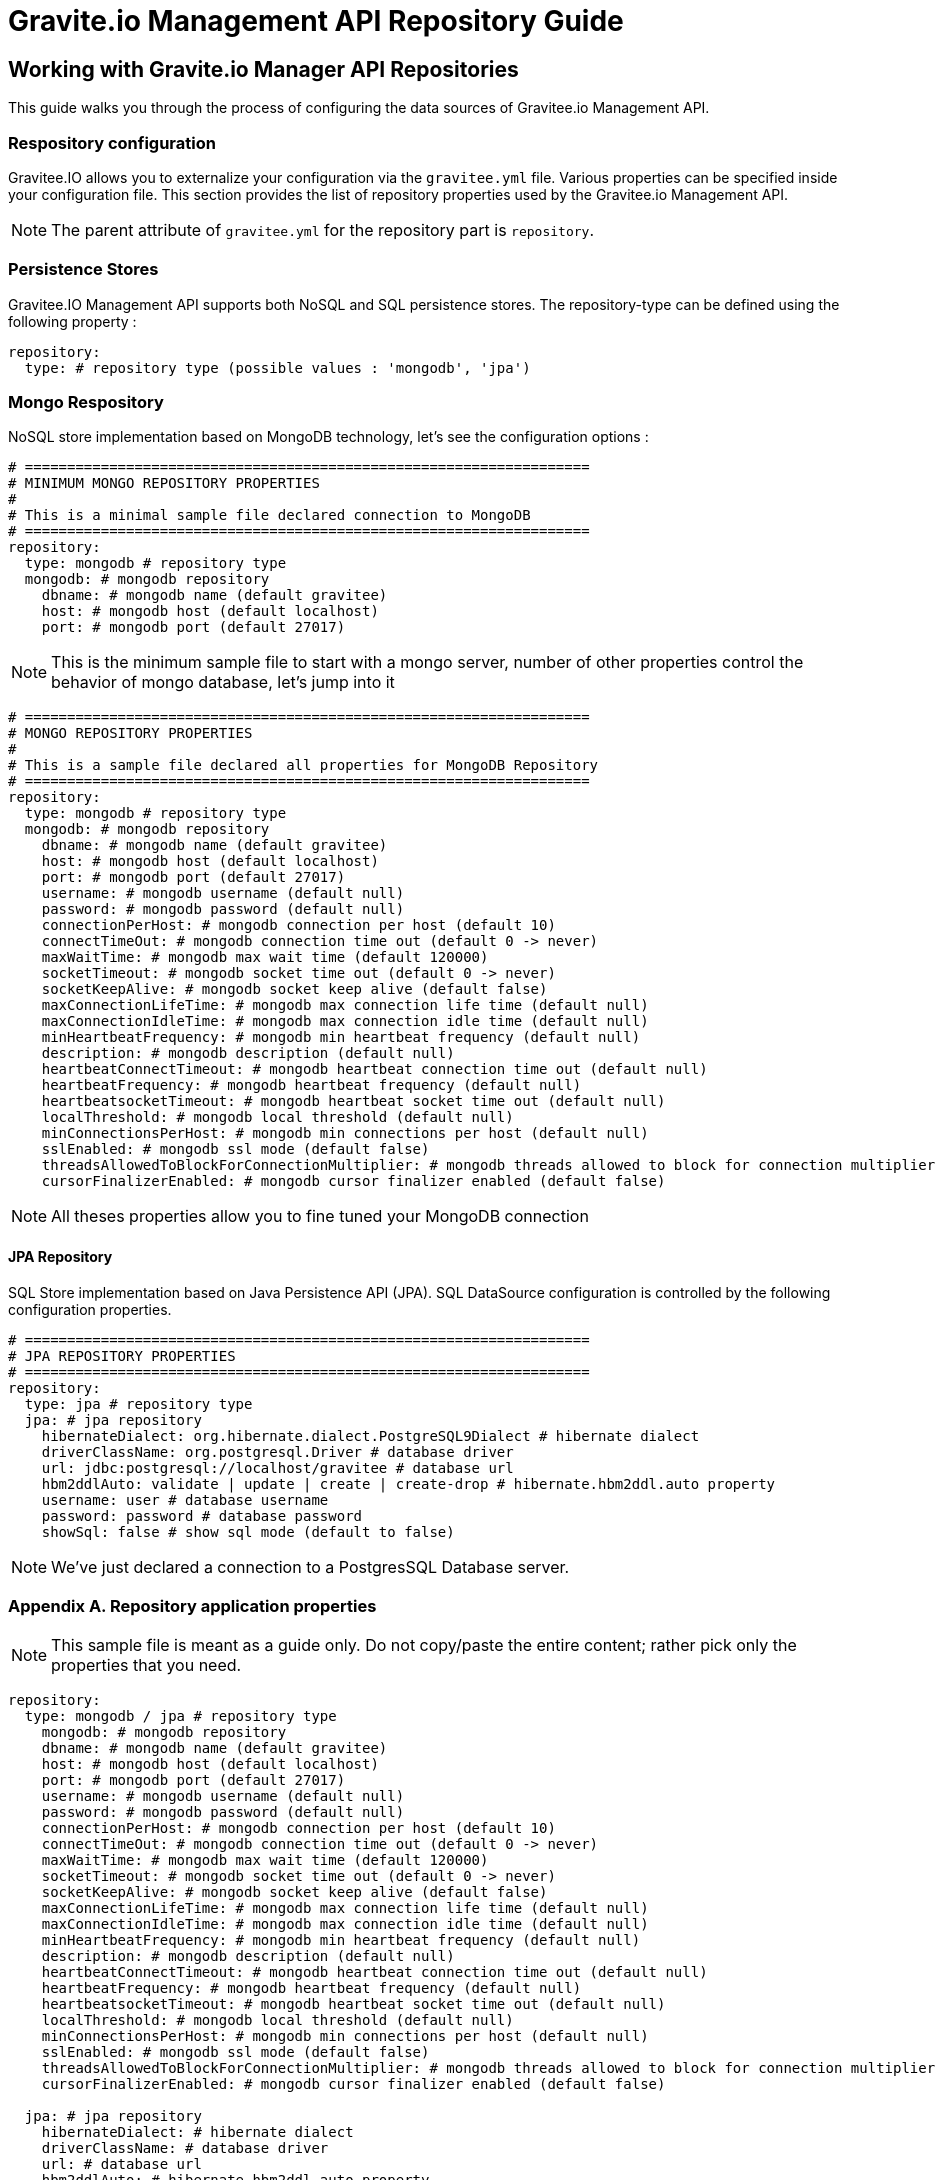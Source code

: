 [[gravitee-management-api-repository]]
= Gravite.io Management API Repository Guide

== Working with Gravite.io Manager API Repositories

This guide walks you through the process of configuring the data sources of Gravitee.io Management API.

=== Respository configuration

Gravitee.IO allows you to externalize your configuration via the `gravitee.yml` file. Various properties can be specified inside your configuration file. This section provides the list of repository properties used by the Gravitee.io Management API.

NOTE: The parent attribute of `gravitee.yml` for the repository part is `repository`.

=== Persistence Stores

Gravitee.IO Management API supports both NoSQL and SQL persistence stores. The repository-type can be defined using the following property :

[source]
----
repository:
  type: # repository type (possible values : 'mongodb', 'jpa')
----

=== Mongo Respository

NoSQL store implementation based on MongoDB technology, let's see the configuration options :

[source]
----
# ===================================================================
# MINIMUM MONGO REPOSITORY PROPERTIES
#
# This is a minimal sample file declared connection to MongoDB
# ===================================================================
repository:
  type: mongodb # repository type
  mongodb: # mongodb repository
    dbname: # mongodb name (default gravitee)
    host: # mongodb host (default localhost)
    port: # mongodb port (default 27017)
----

NOTE: This is the minimum sample file to start with a mongo server, number of other properties control the behavior of mongo database, let's jump into it

[source]
----
# ===================================================================
# MONGO REPOSITORY PROPERTIES
#
# This is a sample file declared all properties for MongoDB Repository
# ===================================================================
repository:
  type: mongodb # repository type
  mongodb: # mongodb repository
    dbname: # mongodb name (default gravitee)
    host: # mongodb host (default localhost)
    port: # mongodb port (default 27017)
    username: # mongodb username (default null)
    password: # mongodb password (default null)
    connectionPerHost: # mongodb connection per host (default 10)
    connectTimeOut: # mongodb connection time out (default 0 -> never)
    maxWaitTime: # mongodb max wait time (default 120000)
    socketTimeout: # mongodb socket time out (default 0 -> never)
    socketKeepAlive: # mongodb socket keep alive (default false)
    maxConnectionLifeTime: # mongodb max connection life time (default null) 
    maxConnectionIdleTime: # mongodb max connection idle time (default null)
    minHeartbeatFrequency: # mongodb min heartbeat frequency (default null)
    description: # mongodb description (default null)
    heartbeatConnectTimeout: # mongodb heartbeat connection time out (default null)
    heartbeatFrequency: # mongodb heartbeat frequency (default null)
    heartbeatsocketTimeout: # mongodb heartbeat socket time out (default null)
    localThreshold: # mongodb local threshold (default null)
    minConnectionsPerHost: # mongodb min connections per host (default null)
    sslEnabled: # mongodb ssl mode (default false)
    threadsAllowedToBlockForConnectionMultiplier: # mongodb threads allowed to block for connection multiplier (default null)
    cursorFinalizerEnabled: # mongodb cursor finalizer enabled (default false)
----

NOTE: All theses properties allow you to fine tuned your MongoDB connection

==== JPA Repository

SQL Store implementation based on Java Persistence API (JPA). SQL DataSource configuration is controlled by the following configuration properties.

[source]
----
# ===================================================================
# JPA REPOSITORY PROPERTIES
# ===================================================================
repository:
  type: jpa # repository type
  jpa: # jpa repository
    hibernateDialect: org.hibernate.dialect.PostgreSQL9Dialect # hibernate dialect
    driverClassName: org.postgresql.Driver # database driver
    url: jdbc:postgresql://localhost/gravitee # database url
    hbm2ddlAuto: validate | update | create | create-drop # hibernate.hbm2ddl.auto property
    username: user # database username
    password: password # database password
    showSql: false # show sql mode (default to false)
----

NOTE: We've just declared a connection to a PostgresSQL Database server.

=== Appendix A. Repository application properties

NOTE: This sample file is meant as a guide only. Do not copy/paste the entire content; rather pick only the properties that you need.

[source]
----
repository:
  type: mongodb / jpa # repository type
    mongodb: # mongodb repository
    dbname: # mongodb name (default gravitee)
    host: # mongodb host (default localhost)
    port: # mongodb port (default 27017)
    username: # mongodb username (default null)
    password: # mongodb password (default null)
    connectionPerHost: # mongodb connection per host (default 10)
    connectTimeOut: # mongodb connection time out (default 0 -> never)
    maxWaitTime: # mongodb max wait time (default 120000)
    socketTimeout: # mongodb socket time out (default 0 -> never)
    socketKeepAlive: # mongodb socket keep alive (default false)
    maxConnectionLifeTime: # mongodb max connection life time (default null) 
    maxConnectionIdleTime: # mongodb max connection idle time (default null)
    minHeartbeatFrequency: # mongodb min heartbeat frequency (default null)
    description: # mongodb description (default null)
    heartbeatConnectTimeout: # mongodb heartbeat connection time out (default null)
    heartbeatFrequency: # mongodb heartbeat frequency (default null)
    heartbeatsocketTimeout: # mongodb heartbeat socket time out (default null)
    localThreshold: # mongodb local threshold (default null)
    minConnectionsPerHost: # mongodb min connections per host (default null)
    sslEnabled: # mongodb ssl mode (default false)
    threadsAllowedToBlockForConnectionMultiplier: # mongodb threads allowed to block for connection multiplier (default null)
    cursorFinalizerEnabled: # mongodb cursor finalizer enabled (default false)
  
  jpa: # jpa repository
    hibernateDialect: # hibernate dialect
    driverClassName: # database driver
    url: # database url
    hbm2ddlAuto: # hibernate.hbm2ddl.auto property
    username: # database username
    password: # database password
    showSql: # show sql mode (default to false)
----
